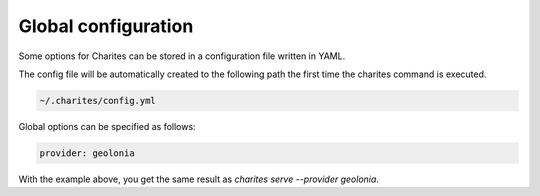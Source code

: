 Global configuration
====================

Some options for Charites can be stored in a configuration file written in YAML.

The config file will be automatically created to the following path the first time the charites command is executed.

.. code-block:: bash

    ~/.charites/config.yml


Global options can be specified as follows:

.. code-block:: bash

    provider: geolonia

With the example above, you get the same result as `charites serve --provider geolonia`.
